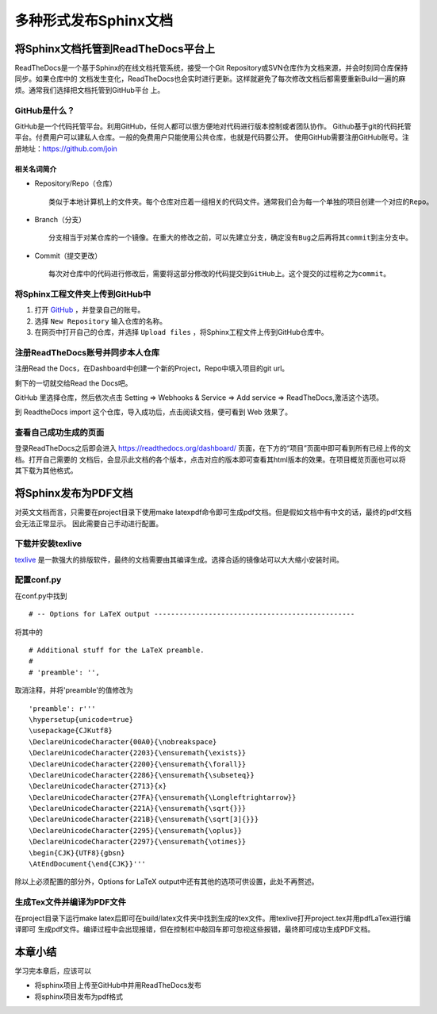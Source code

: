 ======================
多种形式发布Sphinx文档
======================

将Sphinx文档托管到ReadTheDocs平台上
-------------------------------------

ReadTheDocs是一个基于Sphinx的在线文档托管系统，接受一个Git Repository或SVN仓库作为文档来源，并会时刻同仓库保持同步。如果仓库中的
文档发生变化，ReadTheDocs也会实时进行更新。这样就避免了每次修改文档后都需要重新Build一遍的麻烦。通常我们选择把文档托管到GitHub平台
上。

GitHub是什么？
~~~~~~~~~~~~~~~~

GitHub是一个代码托管平台。利用GitHub，任何人都可以很方便地对代码进行版本控制或者团队协作。
Github基于git的代码托管平台。付费用户可以建私人仓库。一般的免费用户只能使用公共仓库，也就是代码要公开。
使用GitHub需要注册GitHub账号。注册地址：https://github.com/join

相关名词简介
+++++++++++++++++++

* Repository/Repo（仓库）

  ::

    类似于本地计算机上的文件夹。每个仓库对应着一组相关的代码文件。通常我们会为每一个单独的项目创建一个对应的Repo。

|repo|

* Branch（分支）

  ::

    分支相当于对某仓库的一个镜像。在重大的修改之前，可以先建立分支，确定没有Bug之后再将其commit到主分支中。

|branch|

* Commit（提交更改）

  ::

    每次对仓库中的代码进行修改后，需要将这部分修改的代码提交到GitHub上。这个提交的过程称之为commit。

|commit| 

.. |repo| image:: assets/create-new-repo.png
.. |branch| image:: assets/readme-edits.gif
.. |commit| image:: assets/commit.png

将Sphinx工程文件夹上传到GitHub中
~~~~~~~~~~~~~~~~~~~~~~~~~~~~~~~~~~~~

1. 打开 `GitHub <https://github.com/>`_ ，并登录自己的账号。
#. 选择 ``New Repository`` 输入仓库的名称。
#. 在网页中打开自己的仓库，并选择 ``Upload files`` ，将Sphinx工程文件上传到GitHub仓库中。

注册ReadTheDocs账号并同步本人仓库
~~~~~~~~~~~~~~~~~~~~~~~~~~~~~~~~~~~~

注册Read the Docs，在Dashboard中创建一个新的Project，Repo中填入项目的git url。

剩下的一切就交给Read the Docs吧。

GitHub 里选择仓库，然后依次点击 Setting => Webhooks & Service => Add service => ReadTheDocs,激活这个选项。

到 ReadtheDocs import 这个仓库，导入成功后，点击阅读文档，便可看到 Web 效果了。

查看自己成功生成的页面
~~~~~~~~~~~~~~~~~~~~~~~~~~~~~~~~

登录ReadTheDocs之后即会进入 https://readthedocs.org/dashboard/ 页面，在下方的“项目”页面中即可看到所有已经上传的文档。打开自己需要的
文档后，会显示此文档的各个版本，点击对应的版本即可查看其html版本的效果。在项目概览页面也可以将其下载为其他格式。

将Sphinx发布为PDF文档
-------------------------------------

对英文文档而言，只需要在project目录下使用make latexpdf命令即可生成pdf文档。但是假如文档中有中文的话，最终的pdf文档会无法正常显示。
因此需要自己手动进行配置。

下载并安装texlive
~~~~~~~~~~~~~~~~~~~~~~~~~~~~~~~~
`texlive <http://www.tug.org/texlive/>`_ 是一款强大的排版软件，最终的文档需要由其编译生成。选择合适的镜像站可以大大缩小安装时间。

配置conf.py
~~~~~~~~~~~~~~~~~~~~~~~~~~~~~~~~

在conf.py中找到

::

    # -- Options for LaTeX output ------------------------------------------------

将其中的

::

    # Additional stuff for the LaTeX preamble.
    #
    # 'preamble': '',

取消注释，并将'preamble'的值修改为

::

    'preamble': r'''
    \hypersetup{unicode=true}
    \usepackage{CJKutf8}
    \DeclareUnicodeCharacter{00A0}{\nobreakspace}
    \DeclareUnicodeCharacter{2203}{\ensuremath{\exists}}
    \DeclareUnicodeCharacter{2200}{\ensuremath{\forall}}
    \DeclareUnicodeCharacter{2286}{\ensuremath{\subseteq}}
    \DeclareUnicodeCharacter{2713}{x}
    \DeclareUnicodeCharacter{27FA}{\ensuremath{\Longleftrightarrow}}
    \DeclareUnicodeCharacter{221A}{\ensuremath{\sqrt{}}}
    \DeclareUnicodeCharacter{221B}{\ensuremath{\sqrt[3]{}}}
    \DeclareUnicodeCharacter{2295}{\ensuremath{\oplus}}
    \DeclareUnicodeCharacter{2297}{\ensuremath{\otimes}}
    \begin{CJK}{UTF8}{gbsn}
    \AtEndDocument{\end{CJK}}'''

除以上必须配置的部分外，Options for LaTeX output中还有其他的选项可供设置，此处不再赘述。

生成Tex文件并编译为PDF文件
~~~~~~~~~~~~~~~~~~~~~~~~~~~~~~~~

在project目录下运行make latex后即可在build/latex文件夹中找到生成的tex文件。用texlive打开project.tex并用pdfLaTex进行编译即可
生成pdf文件。编译过程中会出现报错，但在控制栏中敲回车即可忽视这些报错，最终即可成功生成PDF文档。

本章小结
-------------------------------------

学习完本章后，应该可以

* 将sphinx项目上传至GitHub中并用ReadTheDocs发布
* 将sphinx项目发布为pdf格式